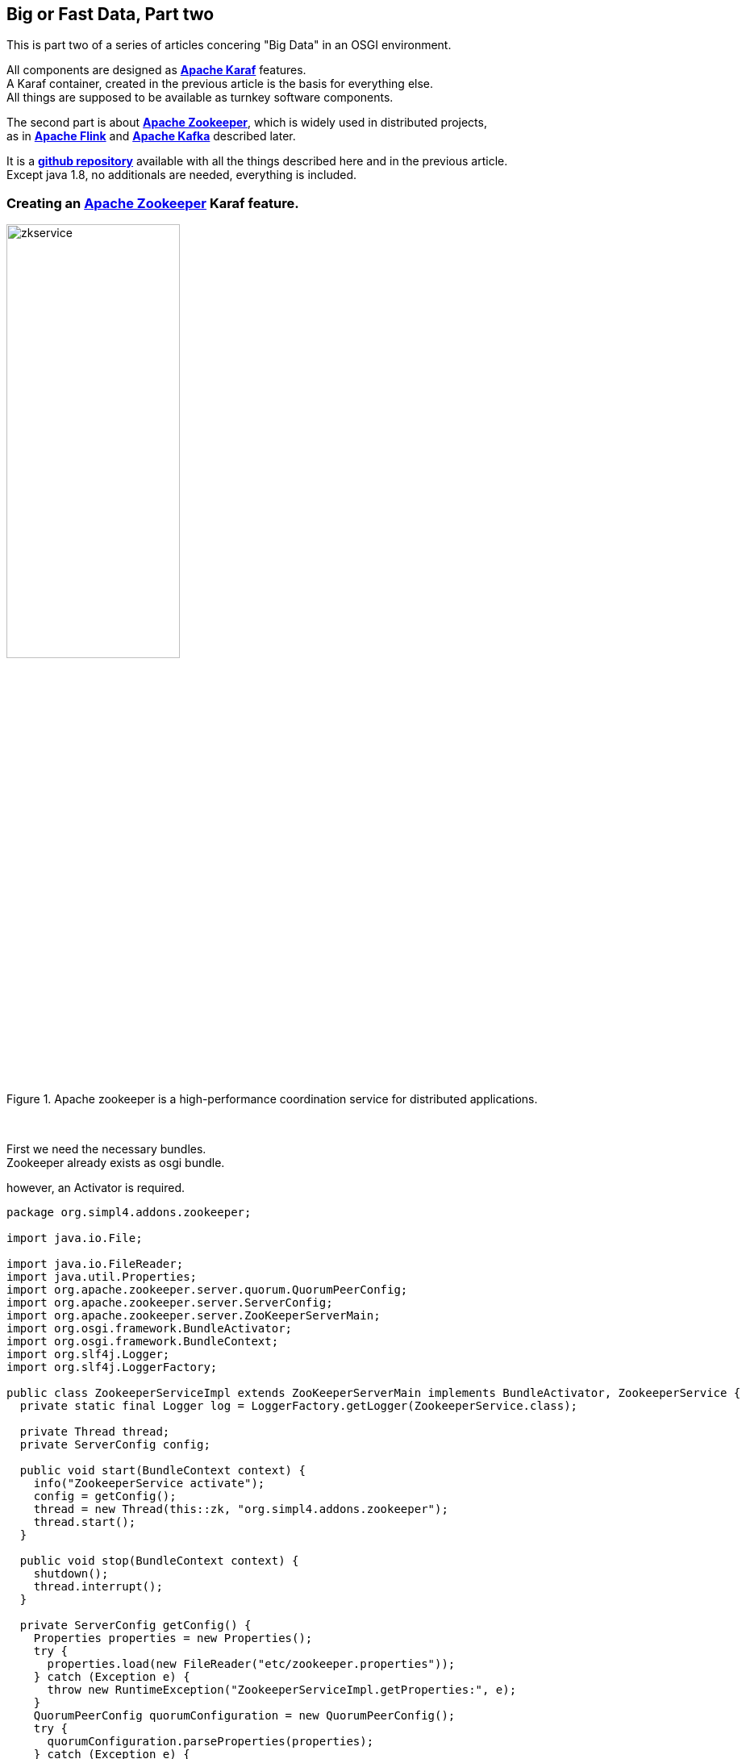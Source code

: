 :linkattrs:
:source-highlighter: rouge


== Big or Fast Data, Part two

This is part two  of a series of articles concering "Big Data" in an OSGI environment.

All components are designed as *link:https://karaf.apache.org[Apache Karaf, window="_blank"]*  features. +
A Karaf container, created in the previous article is the basis for everything else. +
All things are supposed to be available as turnkey software components.

The second part is about *link:https://zookeeper.apache.org[Apache Zookeeper, window="_blank"]*, which is widely used in distributed projects, +
as in *link:https://flink.apache.org[Apache Flink, window="_blank"]* and *link:https://kafka.apache.org[Apache Kafka, window="_blank"]* described later.

It is a *link:https://github.com/ms123s/simpl4-addons[github repository,window="_blank"]* available with all the things described here and in the previous article. +
Except java 1.8, no additionals are needed, everything is included.


=== Creating an link:https://zookeeper.apache.org[Apache Zookeeper, window="_blank"]  Karaf feature.

.Apache zookeeper is a high-performance coordination service for distributed applications.
image::web/images/zkservice.jpg[width=50%]

{sp} +


First we need the necessary bundles. +
Zookeeper already exists as osgi bundle. +

.however, an Activator is required.
[source,java]
----
package org.simpl4.addons.zookeeper;

import java.io.File;

import java.io.FileReader;
import java.util.Properties;
import org.apache.zookeeper.server.quorum.QuorumPeerConfig;
import org.apache.zookeeper.server.ServerConfig;
import org.apache.zookeeper.server.ZooKeeperServerMain;
import org.osgi.framework.BundleActivator;
import org.osgi.framework.BundleContext;
import org.slf4j.Logger;
import org.slf4j.LoggerFactory;

public class ZookeeperServiceImpl extends ZooKeeperServerMain implements BundleActivator, ZookeeperService {
  private static final Logger log = LoggerFactory.getLogger(ZookeeperService.class);

  private Thread thread;
  private ServerConfig config;

  public void start(BundleContext context) {
    info("ZookeeperService activate");
    config = getConfig();
    thread = new Thread(this::zk, "org.simpl4.addons.zookeeper");
    thread.start();
  }

  public void stop(BundleContext context) {
    shutdown();
    thread.interrupt();
  }

  private ServerConfig getConfig() {
    Properties properties = new Properties();
    try {
      properties.load(new FileReader("etc/zookeeper.properties"));
    } catch (Exception e) {
      throw new RuntimeException("ZookeeperServiceImpl.getProperties:", e);
    }
    QuorumPeerConfig quorumConfiguration = new QuorumPeerConfig();
    try {
      quorumConfiguration.parseProperties(properties);
    } catch (Exception e) {
      throw new RuntimeException("ZookeeperServiceImpl.getConfig:", e);
    }
    ServerConfig config = new ServerConfig();
    config.readFrom(quorumConfiguration);
    return config;
  }

  private void zk() {
    try {
      info("ZookeeperService starting");
      runFromConfig(config);
    } catch (Exception e) {
      e.printStackTrace();
      log.error("ZookeeperService:", e);
    }
    info("ZookeeperService exiting");
  }

  private void info(String msg) {
    System.out.println(msg);
    log.info(msg);
  }
}
----
